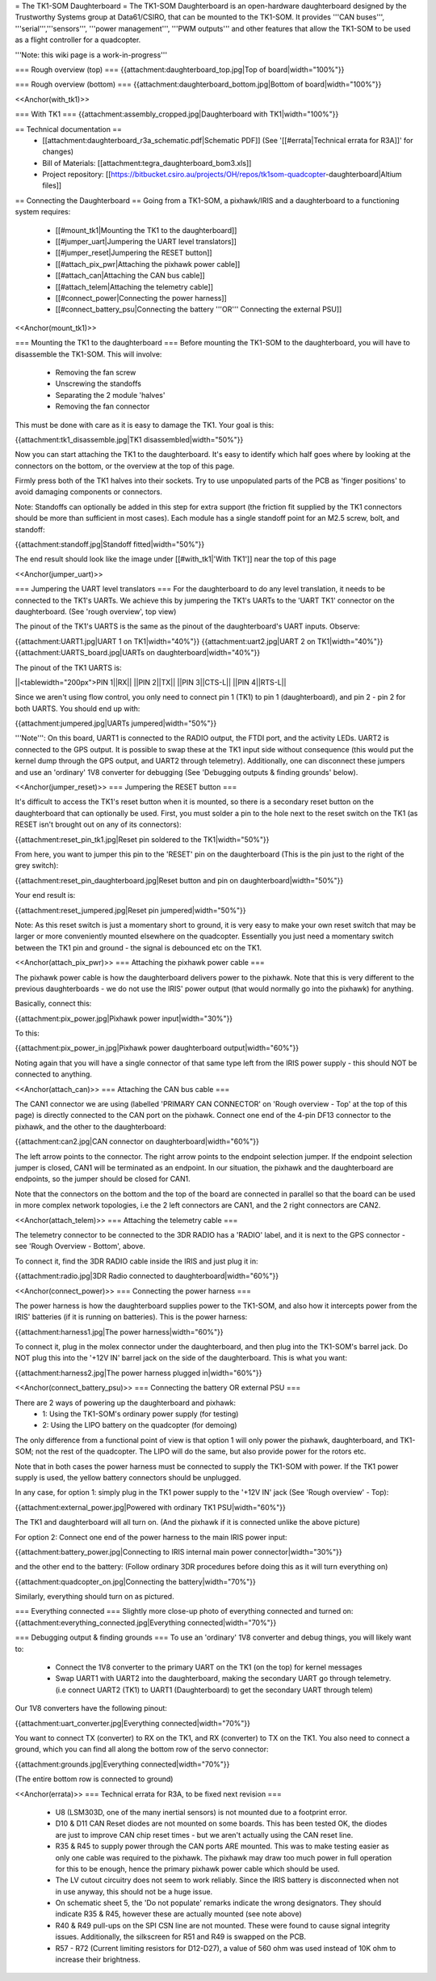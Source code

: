 = The TK1-SOM Daughterboard =
The TK1-SOM Daughterboard is an open-hardware daughterboard designed by the Trustworthy Systems group at Data61/CSIRO, that can be mounted to the TK1-SOM. It provides '''CAN buses''', '''serial''','''sensors''', '''power management''', '''PWM outputs''' and other features that allow the TK1-SOM to be used as a flight controller for a quadcopter.

'''Note: this wiki page is a work-in-progress'''

=== Rough overview (top) ===
{{attachment:daughterboard_top.jpg|Top of board|width="100%"}}

=== Rough overview (bottom) ===
{{attachment:daughterboard_bottom.jpg|Bottom of board|width="100%"}}

<<Anchor(with_tk1)>>

=== With TK1 ===
{{attachment:assembly_cropped.jpg|Daughterboard with TK1|width="100%"}}

== Technical documentation ==
 * [[attachment:daughterboard_r3a_schematic.pdf|Schematic PDF]] (See '[[#errata|Technical errata for R3A]]' for changes)
 * Bill of Materials:  [[attachment:tegra_daughterboard_bom3.xls]]
 * Project repository: [[https://bitbucket.csiro.au/projects/OH/repos/tk1som-quadcopter-daughterboard|Altium files]]

== Connecting the Daughterboard ==
Going from a TK1-SOM, a pixhawk/IRIS and a daughterboard to a functioning system requires:

 * [[#mount_tk1|Mounting the TK1 to the daughterboard]]
 * [[#jumper_uart|Jumpering the UART level translators]]
 * [[#jumper_reset|Jumpering the RESET button]]
 * [[#attach_pix_pwr|Attaching the pixhawk power cable]]
 * [[#attach_can|Attaching the CAN bus cable]]
 * [[#attach_telem|Attaching the telemetry cable]]
 * [[#connect_power|Connecting the power harness]]
 * [[#connect_battery_psu|Connecting the battery '''OR''' Connecting the external PSU]]

<<Anchor(mount_tk1)>>

=== Mounting the TK1 to the daughterboard ===
Before mounting the TK1-SOM to the daughterboard, you will have to disassemble the TK1-SOM. This will involve:

 * Removing the fan screw
 * Unscrewing the standoffs
 * Separating the 2 module 'halves'
 * Removing the fan connector

This must be done with care as it is easy to damage the TK1. Your goal is this:

{{attachment:tk1_disassemble.jpg|TK1 disassembled|width="50%"}}

Now you can start attaching the TK1 to the daughterboard. It's easy to identify which half goes where by looking at the connectors on the bottom, or the overview at the top of this page.

Firmly press both of the TK1 halves into their sockets. Try to use unpopulated parts of the PCB as 'finger positions' to avoid damaging components or connectors.

Note: Standoffs can optionally be added in this step for extra support (the friction fit supplied by the TK1 connectors should be more than sufficient in most cases). Each module has a single standoff point for an M2.5 screw, bolt, and standoff:

{{attachment:standoff.jpg|Standoff fitted|width="50%"}}

The end result should look like the image under [[#with_tk1|'With TK1']] near the top of this page

<<Anchor(jumper_uart)>>

=== Jumpering the UART level translators ===
For the daughterboard to do any level translation, it needs to be connected to the TK1's UARTs. We achieve this by jumpering the TK1's UARTs to the 'UART TK1' connector on the daughterboard. (See 'rough overview', top view)

The pinout of the TK1's UARTS is the same as the pinout of the daughterboard's UART inputs. Observe:

{{attachment:UART1.jpg|UART 1 on TK1|width="40%"}} {{attachment:uart2.jpg|UART 2 on TK1|width="40%"}} {{attachment:UARTS_board.jpg|UARTs on daughterboard|width="40%"}}

The pinout of the TK1 UARTS is:

||<tablewidth="200px">PIN 1||RX||
||PIN 2||TX||
||PIN 3||CTS-L||
||PIN 4||RTS-L||


Since we aren't using flow control, you only need to connect pin 1 (TK1) to pin 1 (daughterboard), and pin 2 - pin 2 for both UARTS. You should end up with:

{{attachment:jumpered.jpg|UARTs jumpered|width="50%"}}

'''Note''': On this board, UART1 is connected to the RADIO output, the FTDI port, and the activity LEDs. UART2 is connected to the GPS output. It is possible to swap these at the TK1 input side without consequence (this would put the kernel dump through the GPS output, and UART2 through telemetry). Additionally, one can disconnect these jumpers and use an 'ordinary' 1V8 converter for debugging (See 'Debugging outputs & finding grounds' below).

<<Anchor(jumper_reset)>>
=== Jumpering the RESET button ===

It's difficult to access the TK1's reset button when it is mounted, so there is a secondary reset button on the daughterboard that can optionally be used. First, you must solder a pin to the hole next to the reset switch on the TK1 (as RESET isn't brought out on any of its connectors):

{{attachment:reset_pin_tk1.jpg|Reset pin soldered to the TK1|width="50%"}}

From here, you want to jumper this pin to the 'RESET' pin on the daughterboard (This is the pin just to the right of the grey switch):

{{attachment:reset_pin_daughterboard.jpg|Reset button and pin on daughterboard|width="50%"}}

Your end result is:

{{attachment:reset_jumpered.jpg|Reset pin jumpered|width="50%"}}

Note: As this reset switch is just a momentary short to ground, it is very easy to make your own reset switch that may be larger or more conveniently mounted elsewhere on the quadcopter. Essentially you just need a momentary switch between the TK1 pin and ground - the signal is debounced etc on the TK1.

<<Anchor(attach_pix_pwr)>>
=== Attaching the pixhawk power cable ===

The pixhawk power cable is how the daughterboard delivers power to the pixhawk. Note that this is very different to the previous daughterboards - we do not use the IRIS' power output (that would normally go into the pixhawk) for anything.

Basically, connect this:

{{attachment:pix_power.jpg|Pixhawk power input|width="30%"}}

To this:

{{attachment:pix_power_in.jpg|Pixhawk power daughterboard output|width="60%"}}

Noting again that you will have a single connector of that same type left from the IRIS power supply - this should NOT be connected to anything.

<<Anchor(attach_can)>>
=== Attaching the CAN bus cable ===

The CAN1 connector we are using (labelled 'PRIMARY CAN CONNECTOR' on 'Rough overview - Top' at the top of this page) is directly connected to the CAN port on the pixhawk. Connect one end of the 4-pin DF13 connector to the pixhawk, and the other to the daughterboard:

{{attachment:can2.jpg|CAN connector on daughterboard|width="60%"}}

The left arrow points to the connector. The right arrow points to the endpoint selection jumper. If the endpoint selection jumper is closed, CAN1 will be terminated as an endpoint. In our situation, the pixhawk and the daughterboard are endpoints, so the jumper should be closed for CAN1.

Note that the connectors on the bottom and the top of the board are connected in parallel so that the board can be used in more complex network topologies, i.e the 2 left connectors are CAN1, and the 2 right connectors are CAN2.

<<Anchor(attach_telem)>>
=== Attaching the telemetry cable ===

The telemetry connector to be connected to the 3DR RADIO has a 'RADIO' label, and it is next to the GPS connector - see 'Rough Overview - Bottom', above.

To connect it, find the 3DR RADIO cable inside the IRIS and just plug it in:

{{attachment:radio.jpg|3DR Radio connected to daughterboard|width="60%"}}

<<Anchor(connect_power)>>
=== Connecting the power harness ===

The power harness is how the daughterboard supplies power to the TK1-SOM, and also how it intercepts power from the IRIS' batteries (if it is running on batteries). This is the power harness:

{{attachment:harness1.jpg|The power harness|width="60%"}}

To connect it, plug in the molex connector under the daughterboard, and then plug into the TK1-SOM's barrel jack. Do NOT plug this into the '+12V IN' barrel jack on the side of the daughterboard. This is what you want:

{{attachment:harness2.jpg|The power harness plugged in|width="60%"}}

<<Anchor(connect_battery_psu)>>
=== Connecting the battery OR external PSU ===

There are 2 ways of powering up the daughterboard and pixhawk:
 * 1: Using the TK1-SOM's ordinary power supply (for testing)
 * 2: Using the LIPO battery on the quadcopter (for demoing)

The only difference from a functional point of view is that option 1 will only power the pixhawk, daughterboard, and TK1-SOM; not the rest of the quadcopter. The LIPO will do the same, but also provide power for the rotors etc.

Note that in both cases the power harness must be connected to supply the TK1-SOM with power. If the TK1 power supply is used, the yellow battery connectors should be unplugged.

In any case, for option 1: simply plug in the TK1 power supply to the '+12V IN' jack (See 'Rough overview' - Top):

{{attachment:external_power.jpg|Powered with ordinary TK1 PSU|width="60%"}}

The TK1 and daughterboard will all turn on. (And the pixhawk if it is connected unlike the above picture)

For option 2: Connect one end of the power harness to the main IRIS power input:

{{attachment:battery_power.jpg|Connecting to IRIS internal main power connector|width="30%"}}

and the other end to the battery: (Follow ordinary 3DR procedures before doing this as it will turn everything on)

{{attachment:quadcopter_on.jpg|Connecting the battery|width="70%"}}

Similarly, everything should turn on as pictured.

=== Everything connected ===
Slightly more close-up photo of everything connected and turned on:
{{attachment:everything_connected.jpg|Everything connected|width="70%"}}

=== Debugging output & finding grounds ===
To use an 'ordinary' 1V8 converter and debug things, you will likely want to:
 * Connect the 1V8 converter to the primary UART on the TK1 (on the top) for kernel messages
 * Swap UART1 with UART2 into the daughterboard, making the secondary UART go through telemetry. (i.e connect UART2 (TK1) to UART1 (Daughterboard) to get the secondary UART through telem)
Our 1V8 converters have the following pinout:

{{attachment:uart_converter.jpg|Everything connected|width="70%"}}

You want to connect TX (converter) to RX on the TK1, and RX (converter) to TX on the TK1. You also need to connect a ground, which you can find all along the bottom row of the servo connector:

{{attachment:grounds.jpg|Everything connected|width="70%"}}

(The entire bottom row is connected to ground)

<<Anchor(errata)>>
=== Technical errata for R3A, to be fixed next revision ===
 * U8 (LSM303D, one of the many inertial sensors) is not mounted due to a footprint error.
 * D10 & D11 CAN Reset diodes are not mounted on some boards. This has been tested OK, the diodes are just to improve CAN chip reset times - but we aren't actually using the CAN reset line.
 * R35 & R45 to supply power through the CAN ports ARE mounted. This was to make testing easier as only one cable was required to the pixhawk. The pixhawk may draw too much power in full operation for this to be enough, hence the primary pixhawk power cable which should be used.
 * The LV cutout circuitry does not seem to work reliably. Since the IRIS battery is disconnected when not in use anyway, this should not be a huge issue.
 * On schematic sheet 5, the 'Do not populate' remarks indicate the wrong designators. They should indicate R35 & R45, however these are actually mounted (see note above)
 * R40 & R49 pull-ups on the SPI CSN line are not mounted. These were found to cause signal integrity issues. Additionally, the silkscreen for R51 and R49 is swapped on the PCB.
 * R57 - R72 (Current limiting resistors for D12-D27), a value of 560 ohm was used instead of 10K ohm to increase their brightness.
